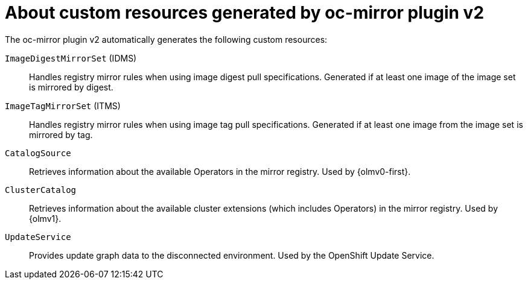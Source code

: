// Module included in the following assemblies:
//
// * installing/disconnected_install/installing-mirroring-disconnected-v2.adoc

:_mod-docs-content-type: CONCEPT
[id="oc-mirror-custom-resources-v2_{context}"]
= About custom resources generated by oc-mirror plugin v2

// Should sentence below say "to which a digest or tag refers"?

The oc-mirror plugin v2 automatically generates the following custom resources:

`ImageDigestMirrorSet` (IDMS):: Handles registry mirror rules when using image digest pull specifications. Generated if at least one image of the image set is mirrored by digest.

`ImageTagMirrorSet` (ITMS):: Handles registry mirror rules when using image tag pull specifications. Generated if at least one image from the image set is mirrored by tag.

`CatalogSource`:: Retrieves information about the available Operators in the mirror registry. Used by {olmv0-first}.

`ClusterCatalog`:: Retrieves information about the available cluster extensions (which includes Operators) in the mirror registry. Used by {olmv1}.

`UpdateService`:: Provides update graph data to the disconnected environment. Used by the OpenShift Update Service.